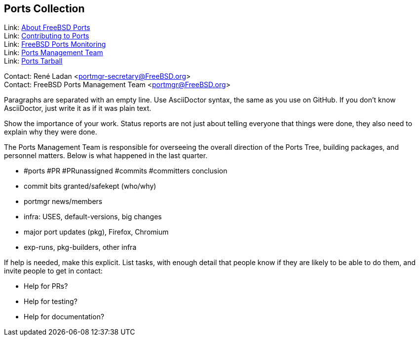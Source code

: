 == Ports Collection

Link: link:https://www.FreeBSD.org/ports/[About FreeBSD Ports] +
Link: link:https://docs.freebsd.org/en/articles/contributing/ports-contributing/[Contributing to Ports] +
Link: link:http://portsmon.freebsd.org/[FreeBSD Ports Monitoring] +
Link: link:https://www.freebsd.org/portmgr/[Ports Management Team] +
Link: link:http://ftp.freebsd.org/pub/FreeBSD/ports/ports/[Ports Tarball]

Contact: René Ladan <portmgr-secretary@FreeBSD.org> +
Contact: FreeBSD Ports Management Team <portmgr@FreeBSD.org>

Paragraphs are separated with an empty line. Use AsciiDoctor syntax, the same as you use on GitHub.
If you don't know AsciiDoctor, just write it as if it was plain text.

Show the importance of your work.
Status reports are not just about telling everyone that things were done, they also need to explain why they were done.

The Ports Management Team is responsible for overseeing the overall direction of the Ports Tree, building packages, and personnel matters.
Below is what happened in the last quarter.

* #ports #PR #PRunassigned #commits #committers conclusion
* commit bits granted/safekept (who/why)
* portmgr news/members
* infra: USES, default-versions, big changes
* major port updates (pkg), Firefox, Chromium
* exp-runs, pkg-builders, other infra

If help is needed, make this explicit.
List tasks, with enough detail that people know if they are likely to be able to do them, and invite people to get in contact:

* Help for PRs?
* Help for testing?
* Help for documentation?
